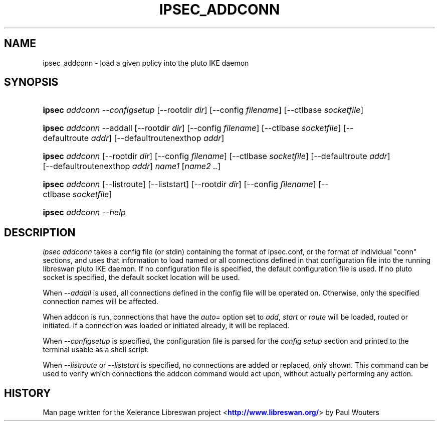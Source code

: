 '\" t
.\"     Title: ipsec addconn
.\"    Author: [FIXME: author] [see http://docbook.sf.net/el/author]
.\" Generator: DocBook XSL Stylesheets v1.75.2 <http://docbook.sf.net/>
.\"      Date: 10/06/2010
.\"    Manual: [FIXME: manual]
.\"    Source: [FIXME: source]
.\"  Language: English
.\"
.TH "IPSEC_ADDCONN" "8" "10/06/2010" "[FIXME: source]" "[FIXME: manual]"
.\" -----------------------------------------------------------------
.\" * set default formatting
.\" -----------------------------------------------------------------
.\" disable hyphenation
.nh
.\" disable justification (adjust text to left margin only)
.ad l
.\" -----------------------------------------------------------------
.\" * MAIN CONTENT STARTS HERE *
.\" -----------------------------------------------------------------
.SH "NAME"
ipsec_addconn \- load a given policy into the pluto IKE daemon
.SH "SYNOPSIS"
.HP \w'\fBipsec\fR\ 'u
\fBipsec\fR \fIaddconn\fR \fI\-\-configsetup\fR [\-\-rootdir\ \fIdir\fR] [\-\-config\ \fIfilename\fR] [\-\-ctlbase\ \fIsocketfile\fR]
.HP \w'\fBipsec\fR\ 'u
\fBipsec\fR \fIaddconn\fR \-\-addall [\-\-rootdir\ \fIdir\fR] [\-\-config\ \fIfilename\fR] [\-\-ctlbase\ \fIsocketfile\fR] [\-\-defaultroute\ \fIaddr\fR] [\-\-defaultroutenexthop\ \fIaddr\fR]
.HP \w'\fBipsec\fR\ 'u
\fBipsec\fR \fIaddconn\fR [\-\-rootdir\ \fIdir\fR] [\-\-config\ \fIfilename\fR] [\-\-ctlbase\ \fIsocketfile\fR] [\-\-defaultroute\ \fIaddr\fR] [\-\-defaultroutenexthop\ \fIaddr\fR] \fIname1\fR [\fIname2\ \&.\&.\fR]
.HP \w'\fBipsec\fR\ 'u
\fBipsec\fR \fIaddconn\fR [\-\-listroute] [\-\-liststart] [\-\-rootdir\ \fIdir\fR] [\-\-config\ \fIfilename\fR] [\-\-ctlbase\ \fIsocketfile\fR]
.HP \w'\fBipsec\fR\ 'u
\fBipsec\fR \fIaddconn\ \-\-help\fR
.SH "DESCRIPTION"
.PP
\fIipsec addconn\fR
takes a config file (or stdin) containing the format of ipsec\&.conf, or the format of individual "conn" sections, and uses that information to load named or all connections defined in that configuration file into the running libreswan pluto IKE daemon\&. If no configuration file is specified, the default configuration file is used\&. If no pluto socket is specified, the default socket location will be used\&.
.PP
When
\fI\-\-addall\fR
is used, all connections defined in the config file will be operated on\&. Otherwise, only the specified connection names will be affected\&.
.PP
When addcon is run, connections that have the
\fIauto=\fR
option set to
\fIadd\fR,
\fIstart\fR
or
\fIroute\fR
will be loaded, routed or initiated\&. If a connection was loaded or initiated already, it will be replaced\&.
.PP
When
\fI\-\-configsetup\fR
is specified, the configuration file is parsed for the
\fIconfig setup\fR
section and printed to the terminal usable as a shell script\&.
.PP
When
\fI\-\-listroute\fR
or
\fI\-\-liststart\fR
is specified, no connections are added or replaced, only shown\&. This command can be used to verify which connections the addcon command would act upon, without actually performing any action\&.
.SH "HISTORY"
.PP
Man page written for the Xelerance Libreswan project <\m[blue]\fBhttp://www\&.libreswan\&.org/\fR\m[]> by Paul Wouters
